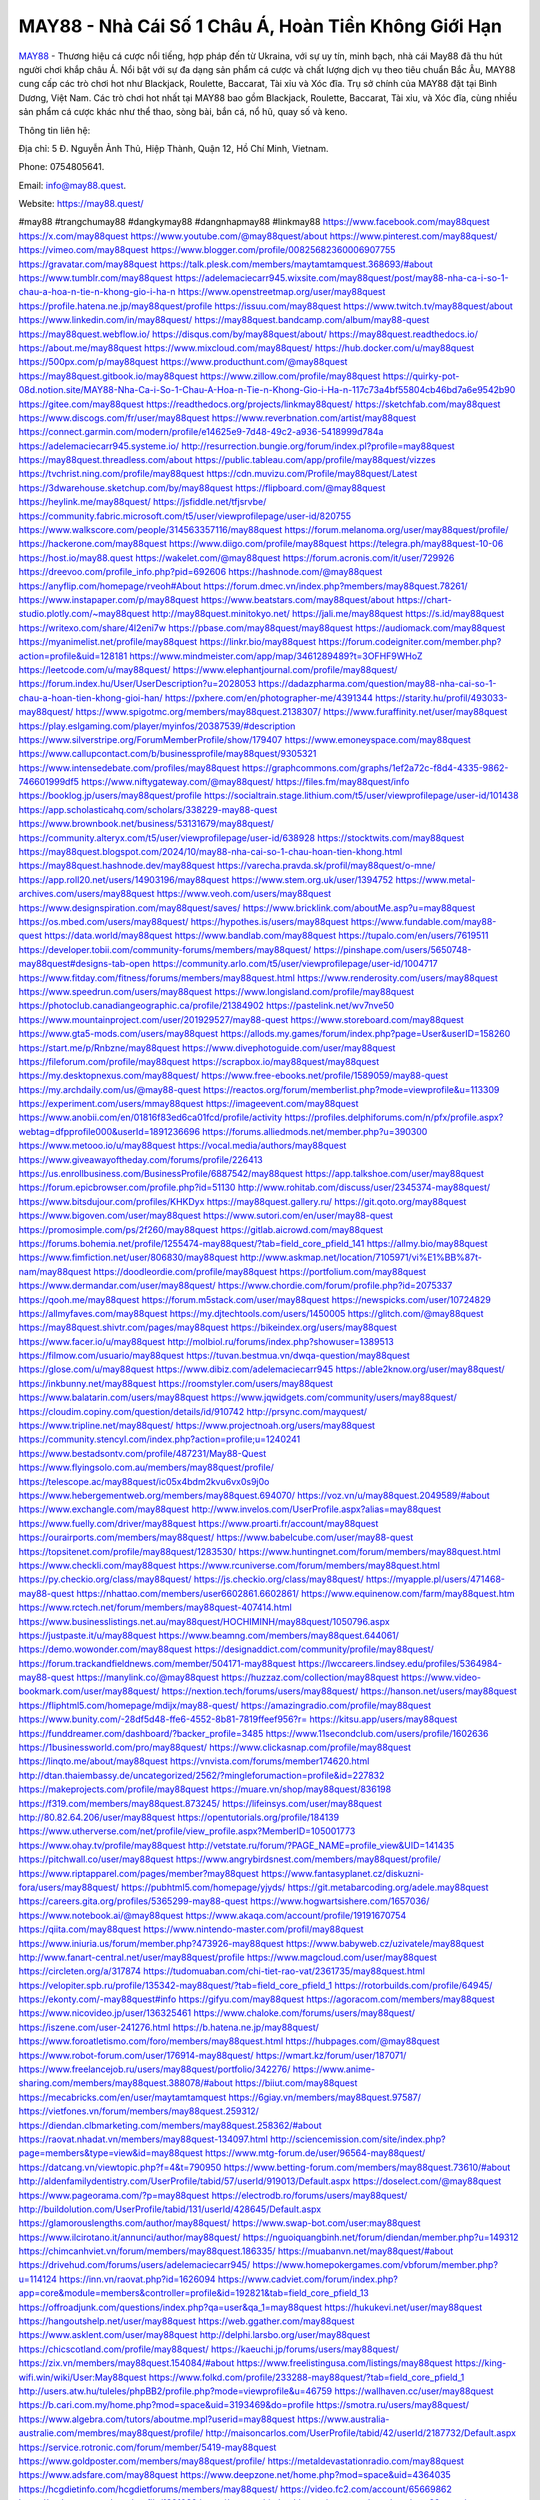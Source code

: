 MAY88 - Nhà Cái Số 1 Châu Á, Hoàn Tiền Không Giới Hạn
===================================

`MAY88 <https://may88.quest/>`_ - Thương hiệu cá cược nổi tiếng, hợp pháp đến từ Ukraina, với sự uy tín, minh bạch, nhà cái May88 đã thu hút người chơi khắp châu Á. Nổi bật với sự đa dạng sản phẩm cá cược và chất lượng dịch vụ theo tiêu chuẩn Bắc Âu, MAY88 cung cấp các trò chơi hot như Blackjack, Roulette, Baccarat, Tài xỉu và Xóc đĩa. Trụ sở chính của MAY88 đặt tại Bình Dương, Việt Nam. Các trò chơi hot nhất tại MAY88 bao gồm Blackjack, Roulette, Baccarat, Tài xỉu, và Xóc đĩa, cùng nhiều sản phẩm cá cược khác như thể thao, sòng bài, bắn cá, nổ hũ, quay số và keno. 

Thông tin liên hệ: 

Địa chỉ: 5 Đ. Nguyễn Ảnh Thủ, Hiệp Thành, Quận 12, Hồ Chí Minh, Vietnam. 

Phone: 0754805641. 

Email: info@may88.quest. 

Website: https://may88.quest/

#may88 #trangchumay88 #dangkymay88 #dangnhapmay88 #linkmay88
https://www.facebook.com/may88quest
https://x.com/may88quest
https://www.youtube.com/@may88quest/about
https://www.pinterest.com/may88quest/
https://vimeo.com/may88quest
https://www.blogger.com/profile/00825682360006907755
https://gravatar.com/may88quest
https://talk.plesk.com/members/maytamtamquest.368693/#about
https://www.tumblr.com/may88quest
https://adelemaciecarr945.wixsite.com/may88quest/post/may88-nha-ca-i-so-1-chau-a-hoa-n-tie-n-khong-gio-i-ha-n
https://www.openstreetmap.org/user/may88quest
https://profile.hatena.ne.jp/may88quest/profile
https://issuu.com/may88quest
https://www.twitch.tv/may88quest/about
https://www.linkedin.com/in/may88quest/
https://may88quest.bandcamp.com/album/may88-quest
https://may88quest.webflow.io/
https://disqus.com/by/may88quest/about/
https://may88quest.readthedocs.io/
https://about.me/may88quest
https://www.mixcloud.com/may88quest/
https://hub.docker.com/u/may88quest
https://500px.com/p/may88quest
https://www.producthunt.com/@may88quest
https://may88quest.gitbook.io/may88quest
https://www.zillow.com/profile/may88quest
https://quirky-pot-08d.notion.site/MAY88-Nha-Ca-i-So-1-Chau-A-Hoa-n-Tie-n-Khong-Gio-i-Ha-n-117c73a4bf55804cb46bd7a6e9542b90
https://gitee.com/may88quest
https://readthedocs.org/projects/linkmay88quest/
https://sketchfab.com/may88quest
https://www.discogs.com/fr/user/may88quest
https://www.reverbnation.com/artist/may88quest
https://connect.garmin.com/modern/profile/e14625e9-7d48-49c2-a936-5418999d784a
https://adelemaciecarr945.systeme.io/
http://resurrection.bungie.org/forum/index.pl?profile=may88quest
https://may88quest.threadless.com/about
https://public.tableau.com/app/profile/may88quest/vizzes
https://tvchrist.ning.com/profile/may88quest
https://cdn.muvizu.com/Profile/may88quest/Latest
https://3dwarehouse.sketchup.com/by/may88quest
https://flipboard.com/@may88quest
https://heylink.me/may88quest/
https://jsfiddle.net/tfjsrvbe/
https://community.fabric.microsoft.com/t5/user/viewprofilepage/user-id/820755
https://www.walkscore.com/people/314563357116/may88quest
https://forum.melanoma.org/user/may88quest/profile/
https://hackerone.com/may88quest
https://www.diigo.com/profile/may88quest
https://telegra.ph/may88quest-10-06
https://host.io/may88.quest
https://wakelet.com/@may88quest
https://forum.acronis.com/it/user/729926
https://dreevoo.com/profile_info.php?pid=692606
https://hashnode.com/@may88quest
https://anyflip.com/homepage/rveoh#About
https://forum.dmec.vn/index.php?members/may88quest.78261/
https://www.instapaper.com/p/may88quest
https://www.beatstars.com/may88quest/about
https://chart-studio.plotly.com/~may88quest
http://may88quest.minitokyo.net/
https://jali.me/may88quest
https://s.id/may88quest
https://writexo.com/share/4l2eni7w
https://pbase.com/may88quest/may88quest
https://audiomack.com/may88quest
https://myanimelist.net/profile/may88quest
https://linkr.bio/may88quest
https://forum.codeigniter.com/member.php?action=profile&uid=128181
https://www.mindmeister.com/app/map/3461289489?t=3OFHF9WHoZ
https://leetcode.com/u/may88quest/
https://www.elephantjournal.com/profile/may88quest/
https://forum.index.hu/User/UserDescription?u=2028053
https://dadazpharma.com/question/may88-nha-cai-so-1-chau-a-hoan-tien-khong-gioi-han/
https://pxhere.com/en/photographer-me/4391344
https://starity.hu/profil/493033-may88quest/
https://www.spigotmc.org/members/may88quest.2138307/
https://www.furaffinity.net/user/may88quest
https://play.eslgaming.com/player/myinfos/20387539/#description
https://www.silverstripe.org/ForumMemberProfile/show/179407
https://www.emoneyspace.com/may88quest
https://www.callupcontact.com/b/businessprofile/may88quest/9305321
https://www.intensedebate.com/profiles/may88quest
https://graphcommons.com/graphs/1ef2a72c-f8d4-4335-9862-746601999df5
https://www.niftygateway.com/@may88quest/
https://files.fm/may88quest/info
https://booklog.jp/users/may88quest/profile
https://socialtrain.stage.lithium.com/t5/user/viewprofilepage/user-id/101438
https://app.scholasticahq.com/scholars/338229-may88-quest
https://www.brownbook.net/business/53131679/may88quest/
https://community.alteryx.com/t5/user/viewprofilepage/user-id/638928
https://stocktwits.com/may88quest
https://may88quest.blogspot.com/2024/10/may88-nha-cai-so-1-chau-hoan-tien-khong.html
https://may88quest.hashnode.dev/may88quest
https://varecha.pravda.sk/profil/may88quest/o-mne/
https://app.roll20.net/users/14903196/may88quest
https://www.stem.org.uk/user/1394752
https://www.metal-archives.com/users/may88quest
https://www.veoh.com/users/may88quest
https://www.designspiration.com/may88quest/saves/
https://www.bricklink.com/aboutMe.asp?u=may88quest
https://os.mbed.com/users/may88quest/
https://hypothes.is/users/may88quest
https://www.fundable.com/may88-quest
https://data.world/may88quest
https://www.bandlab.com/may88quest
https://tupalo.com/en/users/7619511
https://developer.tobii.com/community-forums/members/may88quest/
https://pinshape.com/users/5650748-may88quest#designs-tab-open
https://community.arlo.com/t5/user/viewprofilepage/user-id/1004717
https://www.fitday.com/fitness/forums/members/may88quest.html
https://www.renderosity.com/users/may88quest
https://www.speedrun.com/users/may88quest
https://www.longisland.com/profile/may88quest
https://photoclub.canadiangeographic.ca/profile/21384902
https://pastelink.net/wv7nve50
https://www.mountainproject.com/user/201929527/may88-quest
https://www.storeboard.com/may88quest
https://www.gta5-mods.com/users/may88quest
https://allods.my.games/forum/index.php?page=User&userID=158260
https://start.me/p/Rnbzne/may88quest
https://www.divephotoguide.com/user/may88quest
https://fileforum.com/profile/may88quest
https://scrapbox.io/may88quest/may88quest
https://my.desktopnexus.com/may88quest/
https://www.free-ebooks.net/profile/1589059/may88-quest
https://my.archdaily.com/us/@may88-quest
https://reactos.org/forum/memberlist.php?mode=viewprofile&u=113309
https://experiment.com/users/mmay88quest
https://imageevent.com/may88quest
https://www.anobii.com/en/01816f83ed6ca01fcd/profile/activity
https://profiles.delphiforums.com/n/pfx/profile.aspx?webtag=dfpprofile000&userId=1891236696
https://forums.alliedmods.net/member.php?u=390300
https://www.metooo.io/u/may88quest
https://vocal.media/authors/may88quest
https://www.giveawayoftheday.com/forums/profile/226413
https://us.enrollbusiness.com/BusinessProfile/6887542/may88quest
https://app.talkshoe.com/user/may88quest
https://forum.epicbrowser.com/profile.php?id=51130
http://www.rohitab.com/discuss/user/2345374-may88quest/
https://www.bitsdujour.com/profiles/KHKDyx
https://may88quest.gallery.ru/
https://git.qoto.org/may88quest
https://www.bigoven.com/user/may88quest
https://www.sutori.com/en/user/may88-quest
https://promosimple.com/ps/2f260/may88quest
https://gitlab.aicrowd.com/may88quest
https://forums.bohemia.net/profile/1255474-may88quest/?tab=field_core_pfield_141
https://allmy.bio/may88quest
https://www.fimfiction.net/user/806830/may88quest
http://www.askmap.net/location/7105971/vi%E1%BB%87t-nam/may88quest
https://doodleordie.com/profile/may88quest
https://portfolium.com/may88quest
https://www.dermandar.com/user/may88quest/
https://www.chordie.com/forum/profile.php?id=2075337
https://qooh.me/may88quest
https://forum.m5stack.com/user/may88quest
https://newspicks.com/user/10724829
https://allmyfaves.com/may88quest
https://my.djtechtools.com/users/1450005
https://glitch.com/@may88quest
https://may88quest.shivtr.com/pages/may88quest
https://bikeindex.org/users/may88quest
https://www.facer.io/u/may88quest
http://molbiol.ru/forums/index.php?showuser=1389513
https://filmow.com/usuario/may88quest
https://tuvan.bestmua.vn/dwqa-question/may88quest
https://glose.com/u/may88quest
https://www.dibiz.com/adelemaciecarr945
https://able2know.org/user/may88quest/
https://inkbunny.net/may88quest
https://roomstyler.com/users/may88quest
https://www.balatarin.com/users/may88quest
https://www.jqwidgets.com/community/users/may88quest/
https://cloudim.copiny.com/question/details/id/910742
http://prsync.com/mayquest/
https://www.tripline.net/may88quest/
https://www.projectnoah.org/users/may88quest
https://community.stencyl.com/index.php?action=profile;u=1240241
https://www.bestadsontv.com/profile/487231/May88-Quest
https://www.flyingsolo.com.au/members/may88quest/profile/
https://telescope.ac/may88quest/ic05x4bdm2kvu6vx0s9j0o
https://www.hebergementweb.org/members/may88quest.694070/
https://voz.vn/u/may88quest.2049589/#about
https://www.exchangle.com/may88quest
http://www.invelos.com/UserProfile.aspx?alias=may88quest
https://www.fuelly.com/driver/may88quest
https://www.proarti.fr/account/may88quest
https://ourairports.com/members/may88quest/
https://www.babelcube.com/user/may88-quest
https://topsitenet.com/profile/may88quest/1283530/
https://www.huntingnet.com/forum/members/may88quest.html
https://www.checkli.com/may88quest
https://www.rcuniverse.com/forum/members/may88quest.html
https://py.checkio.org/class/may88quest/
https://js.checkio.org/class/may88quest/
https://myapple.pl/users/471468-may88-quest
https://nhattao.com/members/user6602861.6602861/
https://www.equinenow.com/farm/may88quest.htm
https://www.rctech.net/forum/members/may88quest-407414.html
https://www.businesslistings.net.au/may88quest/HOCHIMINH/may88quest/1050796.aspx
https://justpaste.it/u/may88quest
https://www.beamng.com/members/may88quest.644061/
https://demo.wowonder.com/may88quest
https://designaddict.com/community/profile/may88quest/
https://forum.trackandfieldnews.com/member/504171-may88quest
https://lwccareers.lindsey.edu/profiles/5364984-may88-quest
https://manylink.co/@may88quest
https://huzzaz.com/collection/may88quest
https://www.video-bookmark.com/user/may88quest/
https://nextion.tech/forums/users/may88quest/
https://hanson.net/users/may88quest
https://fliphtml5.com/homepage/mdijx/may88-quest/
https://amazingradio.com/profile/may88quest
https://www.bunity.com/-28df5d48-ffe6-4552-8b81-7819ffeef956?r=
https://kitsu.app/users/may88quest
https://funddreamer.com/dashboard/?backer_profile=3485
https://www.11secondclub.com/users/profile/1602636
https://1businessworld.com/pro/may88quest/
https://www.clickasnap.com/profile/may88quest
https://linqto.me/about/may88quest
https://vnvista.com/forums/member174620.html
http://dtan.thaiembassy.de/uncategorized/2562/?mingleforumaction=profile&id=227832
https://makeprojects.com/profile/may88quest
https://muare.vn/shop/may88quest/836198
https://f319.com/members/may88quest.873245/
https://lifeinsys.com/user/may88quest
http://80.82.64.206/user/may88quest
https://opentutorials.org/profile/184139
https://www.utherverse.com/net/profile/view_profile.aspx?MemberID=105001773
https://www.ohay.tv/profile/may88quest
http://vetstate.ru/forum/?PAGE_NAME=profile_view&UID=141435
https://pitchwall.co/user/may88quest
https://www.angrybirdsnest.com/members/may88quest/profile/
https://www.riptapparel.com/pages/member?may88quest
https://www.fantasyplanet.cz/diskuzni-fora/users/may88quest/
https://pubhtml5.com/homepage/yjyds/
https://git.metabarcoding.org/adele.may88quest
https://careers.gita.org/profiles/5365299-may88-quest
https://www.hogwartsishere.com/1657036/
https://www.notebook.ai/@may88quest
https://www.akaqa.com/account/profile/19191670754
https://qiita.com/may88quest
https://www.nintendo-master.com/profil/may88quest
https://www.iniuria.us/forum/member.php?473926-may88quest
https://www.babyweb.cz/uzivatele/may88quest
http://www.fanart-central.net/user/may88quest/profile
https://www.magcloud.com/user/may88quest
https://circleten.org/a/317874
https://tudomuaban.com/chi-tiet-rao-vat/2361735/may88quest.html
https://velopiter.spb.ru/profile/135342-may88quest/?tab=field_core_pfield_1
https://rotorbuilds.com/profile/64945/
https://ekonty.com/-may88quest#info
https://gifyu.com/may88quest
https://agoracom.com/members/may88quest
https://www.nicovideo.jp/user/136325461
https://www.chaloke.com/forums/users/may88quest/
https://iszene.com/user-241276.html
https://b.hatena.ne.jp/may88quest/
https://www.foroatletismo.com/foro/members/may88quest.html
https://hubpages.com/@may88quest
https://www.robot-forum.com/user/176914-may88quest/
https://wmart.kz/forum/user/187071/
https://www.freelancejob.ru/users/may88quest/portfolio/342276/
https://www.anime-sharing.com/members/may88quest.388078/#about
https://biiut.com/may88quest
https://mecabricks.com/en/user/maytamtamquest
https://6giay.vn/members/may88quest.97587/
https://vietfones.vn/forum/members/may88quest.259312/
https://diendan.clbmarketing.com/members/may88quest.258362/#about
https://raovat.nhadat.vn/members/may88quest-134097.html
http://sciencemission.com/site/index.php?page=members&type=view&id=may88quest
https://www.mtg-forum.de/user/96564-may88quest/
https://datcang.vn/viewtopic.php?f=4&t=790950
https://www.betting-forum.com/members/may88quest.73610/#about
http://aldenfamilydentistry.com/UserProfile/tabid/57/userId/919013/Default.aspx
https://doselect.com/@may88quest
https://www.pageorama.com/?p=may88quest
https://electrodb.ro/forums/users/may88quest/
http://buildolution.com/UserProfile/tabid/131/userId/428645/Default.aspx
https://glamorouslengths.com/author/may88quest/
https://www.swap-bot.com/user:may88quest
https://www.ilcirotano.it/annunci/author/may88quest/
https://nguoiquangbinh.net/forum/diendan/member.php?u=149312
https://chimcanhviet.vn/forum/members/may88quest.186335/
https://muabanvn.net/may88quest/#about
https://drivehud.com/forums/users/adelemaciecarr945/
https://www.homepokergames.com/vbforum/member.php?u=114124
https://inn.vn/raovat.php?id=1626094
https://www.cadviet.com/forum/index.php?app=core&module=members&controller=profile&id=192821&tab=field_core_pfield_13
https://offroadjunk.com/questions/index.php?qa=user&qa_1=may88quest
https://hukukevi.net/user/may88quest
https://hangoutshelp.net/user/may88quest
https://web.ggather.com/may88quest
https://www.asklent.com/user/may88quest
http://delphi.larsbo.org/user/may88quest
https://chicscotland.com/profile/may88quest/
https://kaeuchi.jp/forums/users/may88quest/
https://zix.vn/members/may88quest.154084/#about
https://www.freelistingusa.com/listings/may88quest
https://king-wifi.win/wiki/User:May88quest
https://www.folkd.com/profile/233288-may88quest/?tab=field_core_pfield_1
http://users.atw.hu/tuleles/phpBB2/profile.php?mode=viewprofile&u=46759
https://wallhaven.cc/user/may88quest
https://b.cari.com.my/home.php?mod=space&uid=3193469&do=profile
https://smotra.ru/users/may88quest/
https://www.algebra.com/tutors/aboutme.mpl?userid=may88quest
https://www.australia-australie.com/membres/may88quest/profile/
http://maisoncarlos.com/UserProfile/tabid/42/userId/2187732/Default.aspx
https://service.rotronic.com/forum/member/5419-may88quest
https://www.goldposter.com/members/may88quest/profile/
https://metaldevastationradio.com/may88quest
https://www.adsfare.com/may88quest
https://www.deepzone.net/home.php?mod=space&uid=4364035
https://hcgdietinfo.com/hcgdietforums/members/may88quest/
https://video.fc2.com/account/65669862
https://vadaszapro.eu/user/profile/1291089
https://mentorship.healthyseminars.com/members/may88quest/
https://nintendo-online.de/forum/member.php?61256-may88quest
https://allmylinks.com/may88quest
https://coub.com/may88quest
https://www.myminifactory.com/users/may88quest
https://www.printables.com/@may88quest_2501057
https://www.shadowera.com/member.php?146178-may88quest
http://bbs.sdhuifa.com/home.php?mod=space&uid=644501
https://www.serialzone.cz/uzivatele/225263-may88quest/
http://classicalmusicmp3freedownload.com/ja/index.php?title=%E5%88%A9%E7%94%A8%E8%80%85:May88quest
https://m.jingdexian.com/home.php?mod=space&uid=3718630
https://mississaugachinese.ca/home.php?mod=space&uid=1346818
https://hulkshare.com/may88quest
https://www.linkcentre.com/profile/may88quest/
https://www.soshified.com/forums/user/597309-may88quest/
https://thefwa.com/profiles/may88quest
https://tatoeba.org/vi/user/profile/May88quest
http://www.pvp.iq.pl/user-23275.html
https://my.bio/may88quest
https://transfur.com/Users/may88quest
https://petitlyrics.com/profile/may88quest
https://forums.stardock.net/user/7388306
https://ok.ru/profile/909991285169
https://scholar.google.com/citations?hl=vi&user=_wc8xUgAAAAJ
https://www.plurk.com/may88quest
https://www.bitchute.com/channel/A8WMuGIEvJah
https://teletype.in/@may88quest
https://zenwriting.net/8buorp3bsh
https://velog.io/@may88quest/about
https://globalcatalog.com/may88quest.vn
https://www.metaculus.com/accounts/profile/215074/
https://moparwiki.win/wiki/User:May88quest
https://clinfowiki.win/wiki/User:May88quest
https://algowiki.win/wiki/User:May88quest
https://timeoftheworld.date/wiki/User:May88quest
https://humanlove.stream/wiki/User:May88quest
https://digitaltibetan.win/wiki/User:May88quest
https://funsilo.date/wiki/User:May88quest
https://fkwiki.win/wiki/User:May88quest
https://theflatearth.win/wiki/User:May88quest
https://sovren.media/p/813014/a2c096f8a569648f5356839ab1315405
https://www.vid419.com/home.php?mod=space&uid=3394125
https://bysee3.com/home.php?mod=space&uid=4837640
https://www.okaywan.com/home.php?mod=space&uid=552796
https://www.yanyiku.cn/home.php?mod=space&uid=4518489
https://www.pixiv.net/en/users/110265540
https://shapshare.com/may88quest
https://thearticlesdirectory.co.uk/members/adelemaciecarr945/
https://onlineboxing.net/jforum/user/profile/316960.page
https://golbis.com/user/may88quest/
https://eternagame.org/players/413214
http://memmai.com/index.php?members/may88quest.15144/#about
https://diendannhansu.com/members/may88quest.75681/#about
https://www.fitundgesund.at/profil/may88quest
https://www.canadavisa.com/canada-immigration-discussion-board/members/may88quest.1233715/
http://www.biblesupport.com/user/606292-may88quest/
https://www.goodreads.com/user/show/182581400-may88-quest
https://fileforums.com/member.php?u=275839
https://meetup.furryfederation.com/events/7d802a54-bda2-4b66-99e4-1dc1a6daf573
https://forum.enscape3d.com/wcf/index.php?user/95718-may88quest/
https://webmuaban.vn/raovat.php?id=1710006
https://nmpeoplesrepublick.com/community/profile/may88quest/
https://findaspring.org/members/may88quest/
https://ingmac.ru/forum/?PAGE_NAME=profile_view&UID=57879
http://l-avt.ru/support/dialog/?PAGE_NAME=profile_view&UID=78448
https://www.imagekind.com/MemberProfile.aspx?MID=f4aa14c4-c933-46ac-89ef-d5f9be70eda2
https://storyweaver.org.in/es/users/1004551
https://club.doctissimo.fr/may88quest/
https://urlscan.io/result/0d1b6ade-b8f2-4267-a67a-b2c3b8396217/
https://www.outlived.co.uk/author/may88quest/
https://motion-gallery.net/users/652676
https://linkmix.co/26957018
https://potofu.me/may88quest
https://www.opendesktop.org/u/may88quest
https://www.pling.com/u/may88quest/
https://www.mycast.io/profiles/295413/username/may88quest
https://www.sythe.org/members/may88quest.1799184/
https://dongnairaovat.com/members/may88quest.22896.html
https://hiqy.in/may88quest
https://kemono.im/may88quest/may88quest
https://etextpad.com/wjsxfh7xuv
https://web.trustexchange.com/company.php?q=may88.quest
https://penposh.com/may88quest
https://imgcredit.xyz/may88quest
https://www.claimajob.com/profiles/5363217-may88-quest
https://violet.vn/user/show/id/14968690
https://glints.com/vn/profile/public/4e71f6fe-88c3-476c-917c-c7cd9dfa04f8
https://pandoraopen.ru/author/may88quest/
http://www.getjob.us/usa-jobs-view/job-posting-901185-may88quest.html
http://www.canetads.com/view/item-3960514-may88quest.html
https://minecraftcommand.science/profile/may88quest
https://wiki.natlife.ru/index.php/%D0%A3%D1%87%D0%B0%D1%81%D1%82%D0%BD%D0%B8%D0%BA:May88quest
https://wiki.gta-zona.ru/index.php/%D0%A3%D1%87%D0%B0%D1%81%D1%82%D0%BD%D0%B8%D0%BA:May88quest
https://wiki.prochipovan.ru/index.php/%D0%A3%D1%87%D0%B0%D1%81%D1%82%D0%BD%D0%B8%D0%BA:May88quest
https://www.itchyforum.com/en/member.php?306775-may88quest
https://myanimeshelf.com/profile/may88quest
https://expathealthseoul.com/profile/may88quest/
https://makersplace.com/adelemaciecarr945/about
https://community.fyers.in/member/QJQ8ueApKC
https://www.multichain.com/qa/user/may88quest
http://www.worldchampmambo.com/UserProfile/tabid/42/userId/399499/Default.aspx
https://www.snipesocial.co.uk/may88quest
https://www.apelondts.org/Activity-Feed/My-Profile/UserId/37524
https://pytania.radnik.pl/uzytkownik/may88quest
https://safechat.com/u/may88.quest
https://mlx.su/paste/view/51ab84ec
https://hackmd.okfn.de/s/SJUG8HxJyx
https://personaljournal.ca/may88quest/may88quest
http://techou.jp/index.php?may88quest
https://www.gamblingtherapy.org/forum/users/may88quest/
https://forums.megalith-games.com/member.php?action=profile&uid=1378457
https://ask-people.net/user/May88+Quest
https://linktaigo88.lighthouseapp.com/users/1953853
http://www.aunetads.com/view/item-2496221-may88quest.html
https://bit.ly/m/may88quest
http://genina.com/user/editDone/4459497.page
https://golden-forum.com/memberlist.php?mode=viewprofile&u=150314
http://wiki.diamonds-crew.net/index.php?title=Benutzer:May88_Quest
https://filesharingtalk.com/members/602828-may88quest
https://chodilinh.com/members/may88quest.110701/#about
https://belgaumonline.com/profile/may88quest
https://chodaumoi247.com/members/may88quest.12591/#about
https://wefunder.com/may88quest
https://www.nulled.to/user/6239474-may88quest
https://forums.worldwarriors.net/profile/may88quest
https://nhadatdothi.net.vn/members/may88quest.28394/
https://subscribe.ru/author/31600598
https://schoolido.lu/user/may88quest/
https://dev.muvizu.com/Profile/may88quest/Latest
https://familie.pl/profil/may88quest
https://www.inflearn.com/users/1481881
https://conecta.bio/may88quest
https://www.naucmese.cz/may88-quest?_fid=2vt7
https://controlc.com/f366cee6
http://psicolinguistica.letras.ufmg.br/wiki/index.php/Usu%C3%A1rio:May88quest
https://wiki.sports-5.ch/index.php?title=Utilisateur:May88quest
https://g0v.hackmd.io/@may88quest/H1BXTHeJJe
https://boersen.oeh-salzburg.at/author/may88quest/
https://bioimagingcore.be/q2a/user/may88quest
http://uno-en-ligne.com/profile.php?user=377838
https://kowabana.jp/users/129531
https://klotzlube.ru/forum/user/280746/
https://www.bandsworksconcerts.info/index.php?may88quest
https://ask.mallaky.com/?qa=user/may88quest
https://fab-chat.com/members/may88quest/profile/
https://vietnam.net.vn/members/may88quest.27394/
https://www.faneo.es/users/may88quest/
https://cadillacsociety.com/users/may88quest/
https://bitbuilt.net/forums/index.php?members/may88quest.49054/#about
https://timdaily.vn/members/may88quest.90097/#about
https://www.cake.me/me/may88-quest
https://git.project-hobbit.eu/may88quest
https://forum.honorboundgame.com/user-469838.html
https://thiamlau.com/forum/user-7868.html
https://bandori.party/user/221913/may88quest/#preferences
https://anunt-imob.ro/user/profile/800632
https://forums.hostsearch.com/member.php?269394-may88quest
https://hackaday.io/may88quest
https://mnogootvetov.ru/index.php?qa=user&qa_1=may88quest
https://deadreckoninggame.com/index.php/User:May88quest
https://herpesztitkaink.hu/forums/users/may88quest/
https://xnforo.ir/members/may88quest.57722/
https://www.adslgr.com/forum/members/211779-may88quest
https://slatestarcodex.com/author/may88quest/
http://pantery.mazowiecka.zhp.pl/profile.php?lookup=24362
https://community.greeka.com/users/may88quest
https://yamcode.com/untitled-105720
https://www.forums.maxperformanceinc.com/forums/member.php?u=201267
https://www.sakaseru.jp/mina/user/profile/202820
https://land-book.com/may88quest
https://illust.daysneo.com/illustrator/may88quest/
https://www.fdb.cz/clen/207252-may88quest.html
https://forum.html.it/forum/member.php?userid=464304
https://advego.com/profile/may88quest/
https://acomics.ru/-may88quest
https://www.astrobin.com/users/may88quest/
https://modworkshop.net/user/may88quest
https://stackshare.io/companies/may88-quest
https://fitinline.com/profile/may88quest/
https://seomotionz.com/member.php?action=profile&uid=39677
https://tooter.in/may88quest
https://protospielsouth.com/user/46128
https://www.canadavideocompanies.ca/forums/users/may88quest/
https://spiderum.com/nguoi-dung/may88quest
https://postgresconf.org/users/may88-quest
https://forum.czaswojny.pl/index.php?page=User&userID=32082
https://pixabay.com/users/46380033/
https://chomikuj.pl/may88quest
https://memes.tw/user/334640
https://medibang.com/author/26758111/
https://stepik.org/users/980067633/profile
https://forum.issabel.org/u/may88quest
https://csko.cz/forum/member.php?252575-may88quest
https://click4r.com/posts/g/18126149/may88-quest
https://www.freewebmarks.com/user/Ddfhp28H56EF
https://redpah.com/profile/413159/may88-quest
https://www.papercall.io/speakers/may88quest
https://bootstrapbay.com/user/may88quest
https://www.rwaq.org/users/adelemaciecarr945-20241007092751
https://www.planet-casio.com/Fr/compte/voir_profil.php?membre=may88quest
https://forums.wolflair.com/members/may88quest.118223/#about
https://www.zeldaspeedruns.com/profiles/may88quest
https://savelist.co/profile/users/may88quest
https://phatwalletforums.com/user/may88quest
https://community.wongcw.com/may88quest
http://www.pueblosecreto.com/Net/profile/view_profile.aspx?MemberId=1376576
https://www.hoaxbuster.com/redacteur/may88quest
https://code.antopie.org/may88quest
https://www.growkudos.com/profile/may88_quest
https://www.buzzsprout.com/2101801/episodes/15875718-may88-quest
https://podcastaddict.com/episode/https%3A%2F%2Fwww.buzzsprout.com%2F2101801%2Fepisodes%2F15875718-may88-quest.mp3&podcastId=4475093
https://hardanreidlinglbeu.wixsite.com/elinor-salcedo/podcast/episode/7fc0532c/may88quest
https://www.podfriend.com/podcast/elinor-salcedo/episode/Buzzsprout-15875718/
https://curiocaster.com/podcast/pi6385247/28853846833
https://fountain.fm/episode/rJtKkMcey6TknexR1E1f
https://www.podchaser.com/podcasts/elinor-salcedo-5339040/episodes/may88quest-226063114
https://castbox.fm/episode/may88.quest-id5445226-id742323215
https://plus.rtl.de/podcast/elinor-salcedo-wy64ydd31evk2/may88quest-n92izjeebdg14
https://www.podparadise.com/Podcast/1688863333/Listen/1728237600/0
https://podbay.fm/p/elinor-salcedo/e/1728212400
https://www.ivoox.com/en/may88-quest-audios-mp3_rf_134537729_1.html
https://www.listennotes.com/podcasts/elinor-salcedo/may88quest-KUNHX0divbm/
https://goodpods.com/podcasts/elinor-salcedo-257466/may88quest-75683066
https://www.iheart.com/podcast/269-elinor-salcedo-115585662/episode/may88quest-224193208/
https://open.spotify.com/episode/40dxzTNws2G9NxguSmXKCR?si=f6sjPMokTUm1sMUH5c2_Vw
https://podtail.com/podcast/corey-alonzo/may88-quest/
https://player.fm/series/elinor-salcedo/may88quest
https://podcastindex.org/podcast/6385247?episode=28853846833
https://www.steno.fm/show/77680b6e-8b07-53ae-bcab-9310652b155c/episode/QnV6enNwcm91dC0xNTg3NTcxOA==
https://podverse.fm/fr/episode/ngTC6T0Zl
https://app.podcastguru.io/podcast/elinor-salcedo-1688863333/episode/may88-quest-bb6d65e203aa67579be1f9c986348091
https://podcasts-francais.fr/podcast/corey-alonzo/may88-quest
https://irepod.com/podcast/corey-alonzo/may88-quest
https://australian-podcasts.com/podcast/corey-alonzo/may88-quest
https://toppodcasts.be/podcast/corey-alonzo/may88-quest
https://canadian-podcasts.com/podcast/corey-alonzo/may88-quest
https://uk-podcasts.co.uk/podcast/corey-alonzo/may88-quest
https://deutschepodcasts.de/podcast/corey-alonzo/may88-quest
https://nederlandse-podcasts.nl/podcast/corey-alonzo/may88-quest
https://american-podcasts.com/podcast/corey-alonzo/may88-quest
https://norske-podcaster.com/podcast/corey-alonzo/may88-quest
https://danske-podcasts.dk/podcast/corey-alonzo/may88-quest
https://italia-podcast.it/podcast/corey-alonzo/may88-quest
https://podmailer.com/podcast/corey-alonzo/may88-quest
https://podcast-espana.es/podcast/corey-alonzo/may88-quest
https://suomalaiset-podcastit.fi/podcast/corey-alonzo/may88-quest
https://indian-podcasts.com/podcast/corey-alonzo/may88-quest
https://poddar.se/podcast/corey-alonzo/may88-quest
https://nzpod.co.nz/podcast/corey-alonzo/may88-quest
https://pod.pe/podcast/corey-alonzo/may88-quest
https://podcast-chile.com/podcast/corey-alonzo/may88-quest
https://podcast-colombia.co/podcast/corey-alonzo/may88-quest
https://podcasts-brasileiros.com/podcast/corey-alonzo/may88-quest
https://podcast-mexico.mx/podcast/corey-alonzo/may88-quest
https://music.amazon.com/podcasts/ef0d1b1b-8afc-4d07-b178-4207746410b2/episodes/0d62eb26-c792-454a-8b0d-e54388c01fc0/elinor-salcedo-may88-quest
https://music.amazon.co.jp/podcasts/ef0d1b1b-8afc-4d07-b178-4207746410b2/episodes/0d62eb26-c792-454a-8b0d-e54388c01fc0/elinor-salcedo-may88-quest
https://music.amazon.de/podcasts/ef0d1b1b-8afc-4d07-b178-4207746410b2/episodes/0d62eb26-c792-454a-8b0d-e54388c01fc0/elinor-salcedo-may88-quest
https://music.amazon.co.uk/podcasts/ef0d1b1b-8afc-4d07-b178-4207746410b2/episodes/0d62eb26-c792-454a-8b0d-e54388c01fc0/elinor-salcedo-may88-quest
https://music.amazon.fr/podcasts/ef0d1b1b-8afc-4d07-b178-4207746410b2/episodes/0d62eb26-c792-454a-8b0d-e54388c01fc0/elinor-salcedo-may88-quest
https://music.amazon.ca/podcasts/ef0d1b1b-8afc-4d07-b178-4207746410b2/episodes/0d62eb26-c792-454a-8b0d-e54388c01fc0/elinor-salcedo-may88-quest
https://music.amazon.in/podcasts/ef0d1b1b-8afc-4d07-b178-4207746410b2/episodes/0d62eb26-c792-454a-8b0d-e54388c01fc0/elinor-salcedo-may88-quest
https://music.amazon.it/podcasts/ef0d1b1b-8afc-4d07-b178-4207746410b2/episodes/0d62eb26-c792-454a-8b0d-e54388c01fc0/elinor-salcedo-may88-quest
https://music.amazon.es/podcasts/ef0d1b1b-8afc-4d07-b178-4207746410b2/episodes/0d62eb26-c792-454a-8b0d-e54388c01fc0/elinor-salcedo-may88-quest
https://music.amazon.com.br/podcasts/ef0d1b1b-8afc-4d07-b178-4207746410b2/episodes/0d62eb26-c792-454a-8b0d-e54388c01fc0/elinor-salcedo-may88-quest
https://music.amazon.com.au/podcasts/ef0d1b1b-8afc-4d07-b178-4207746410b2/episodes/0d62eb26-c792-454a-8b0d-e54388c01fc0/elinor-salcedo-may88-quest
https://podcasts.apple.com/us/podcast/may88-quest/id1688863333?i=1000671950498
https://podcasts.apple.com/bh/podcast/may88-quest/id1688863333?i=1000671950498
https://podcasts.apple.com/bw/podcast/may88-quest/id1688863333?i=1000671950498
https://podcasts.apple.com/cm/podcast/may88-quest/id1688863333?i=1000671950498
https://podcasts.apple.com/ci/podcast/may88-quest/id1688863333?i=1000671950498
https://podcasts.apple.com/eg/podcast/may88-quest/id1688863333?i=1000671950498
https://podcasts.apple.com/gw/podcast/may88-quest/id1688863333?i=1000671950498
https://podcasts.apple.com/in/podcast/may88-quest/id1688863333?i=1000671950498
https://podcasts.apple.com/il/podcast/may88-quest/id1688863333?i=1000671950498
https://podcasts.apple.com/jo/podcast/may88-quest/id1688863333?i=1000671950498
https://podcasts.apple.com/ke/podcast/may88-quest/id1688863333?i=1000671950498
https://podcasts.apple.com/kw/podcast/may88-quest/id1688863333?i=1000671950498
https://podcasts.apple.com/mg/podcast/may88-quest/id1688863333?i=1000671950498
https://podcasts.apple.com/ml/podcast/may88-quest/id1688863333?i=1000671950498
https://podcasts.apple.com/ma/podcast/may88-quest/id1688863333?i=1000671950498
https://podcasts.apple.com/mu/podcast/may88-quest/id1688863333?i=1000671950498
https://podcasts.apple.com/mz/podcast/may88-quest/id1688863333?i=1000671950498
https://podcasts.apple.com/ne/podcast/may88-quest/id1688863333?i=1000671950498
https://podcasts.apple.com/ng/podcast/may88-quest/id1688863333?i=1000671950498
https://podcasts.apple.com/om/podcast/may88-quest/id1688863333?i=1000671950498
https://podcasts.apple.com/qa/podcast/may88-quest/id1688863333?i=1000671950498
https://podcasts.apple.com/sa/podcast/may88-quest/id1688863333?i=1000671950498
https://podcasts.apple.com/sn/podcast/may88-quest/id1688863333?i=1000671950498
https://podcasts.apple.com/za/podcast/may88-quest/id1688863333?i=1000671950498
https://podcasts.apple.com/tn/podcast/may88-quest/id1688863333?i=1000671950498
https://podcasts.apple.com/ug/podcast/may88-quest/id1688863333?i=1000671950498
https://podcasts.apple.com/ae/podcast/may88-quest/id1688863333?i=1000671950498
https://podcasts.apple.com/au/podcast/may88-quest/id1688863333?i=1000671950498
https://podcasts.apple.com/hk/podcast/may88-quest/id1688863333?i=1000671950498
https://podcasts.apple.com/id/podcast/may88-quest/id1688863333?i=1000671950498
https://podcasts.apple.com/jp/podcast/may88-quest/id1688863333?i=1000671950498
https://podcasts.apple.com/kr/podcast/may88-quest/id1688863333?i=1000671950498
https://podcasts.apple.com/mo/podcast/may88-quest/id1688863333?i=1000671950498
https://podcasts.apple.com/my/podcast/may88-quest/id1688863333?i=1000671950498
https://podcasts.apple.com/nz/podcast/may88-quest/id1688863333?i=1000671950498
https://podcasts.apple.com/ph/podcast/may88-quest/id1688863333?i=1000671950498
https://podcasts.apple.com/sg/podcast/may88-quest/id1688863333?i=1000671950498
https://podcasts.apple.com/tw/podcast/may88-quest/id1688863333?i=1000671950498
https://podcasts.apple.com/th/podcast/may88-quest/id1688863333?i=1000671950498
https://podcasts.apple.com/vn/podcast/may88-quest/id1688863333?i=1000671950498
https://podcasts.apple.com/am/podcast/may88-quest/id1688863333?i=1000671950498
https://podcasts.apple.com/az/podcast/may88-quest/id1688863333?i=1000671950498
https://podcasts.apple.com/bg/podcast/may88-quest/id1688863333?i=1000671950498
https://podcasts.apple.com/cz/podcast/may88-quest/id1688863333?i=1000671950498
https://podcasts.apple.com/dk/podcast/may88-quest/id1688863333?i=1000671950498
https://podcasts.apple.com/de/podcast/may88-quest/id1688863333?i=1000671950498
https://podcasts.apple.com/ee/podcast/may88-quest/id1688863333?i=1000671950498
https://podcasts.apple.com/es/podcast/may88-quest/id1688863333?i=1000671950498
https://podcasts.apple.com/fr/podcast/may88-quest/id1688863333?i=1000671950498
https://podcasts.apple.com/ge/podcast/may88-quest/id1688863333?i=1000671950498
https://podcasts.apple.com/gr/podcast/may88-quest/id1688863333?i=1000671950498
https://podcasts.apple.com/hr/podcast/may88-quest/id1688863333?i=1000671950498
https://podcasts.apple.com/ie/podcast/may88-quest/id1688863333?i=1000671950498
https://podcasts.apple.com/it/podcast/may88-quest/id1688863333?i=1000671950498
https://podcasts.apple.com/kz/podcast/may88-quest/id1688863333?i=1000671950498
https://podcasts.apple.com/kg/podcast/may88-quest/id1688863333?i=1000671950498
https://podcasts.apple.com/lv/podcast/may88-quest/id1688863333?i=1000671950498
https://podcasts.apple.com/lt/podcast/may88-quest/id1688863333?i=1000671950498
https://podcasts.apple.com/lu/podcast/may88-quest/id1688863333?i=1000671950498
https://podcasts.apple.com/hu/podcast/may88-quest/id1688863333?i=1000671950498
https://podcasts.apple.com/mt/podcast/may88-quest/id1688863333?i=1000671950498
https://podcasts.apple.com/md/podcast/may88-quest/id1688863333?i=1000671950498
https://podcasts.apple.com/me/podcast/may88-quest/id1688863333?i=1000671950498
https://podcasts.apple.com/nl/podcast/may88-quest/id1688863333?i=1000671950498
https://podcasts.apple.com/mk/podcast/may88-quest/id1688863333?i=1000671950498
https://podcasts.apple.com/no/podcast/may88-quest/id1688863333?i=1000671950498
https://podcasts.apple.com/at/podcast/may88-quest/id1688863333?i=1000671950498
https://podcasts.apple.com/pl/podcast/may88-quest/id1688863333?i=1000671950498
https://podcasts.apple.com/pt/podcast/may88-quest/id1688863333?i=1000671950498
https://podcasts.apple.com/ro/podcast/may88-quest/id1688863333?i=1000671950498
https://podcasts.apple.com/ru/podcast/may88-quest/id1688863333?i=1000671950498
https://podcasts.apple.com/sk/podcast/may88-quest/id1688863333?i=1000671950498
https://podcasts.apple.com/si/podcast/may88-quest/id1688863333?i=1000671950498
https://podcasts.apple.com/fi/podcast/may88-quest/id1688863333?i=1000671950498
https://podcasts.apple.com/se/podcast/may88-quest/id1688863333?i=1000671950498
https://podcasts.apple.com/tj/podcast/may88-quest/id1688863333?i=1000671950498
https://podcasts.apple.com/tr/podcast/may88-quest/id1688863333?i=1000671950498
https://podcasts.apple.com/tm/podcast/may88-quest/id1688863333?i=1000671950498
https://podcasts.apple.com/ua/podcast/may88-quest/id1688863333?i=1000671950498
https://podcasts.apple.com/la/podcast/may88-quest/id1688863333?i=1000671950498
https://podcasts.apple.com/br/podcast/may88-quest/id1688863333?i=1000671950498
https://podcasts.apple.com/cl/podcast/may88-quest/id1688863333?i=1000671950498
https://podcasts.apple.com/co/podcast/may88-quest/id1688863333?i=1000671950498
https://podcasts.apple.com/mx/podcast/may88-quest/id1688863333?i=1000671950498
https://podcasts.apple.com/ca/podcast/may88-quest/id1688863333?i=1000671950498
https://podcasts.apple.com/podcast/may88-quest/id1688863333?i=1000671950498
https://chromewebstore.google.com/detail/two-colored-mantis/nibijomipdpchoekhepjkolheokglodg
https://chromewebstore.google.com/detail/two-colored-mantis/nibijomipdpchoekhepjkolheokglodg?hl=vi
https://chromewebstore.google.com/detail/two-colored-mantis/nibijomipdpchoekhepjkolheokglodg?hl=ar
https://chromewebstore.google.com/detail/two-colored-mantis/nibijomipdpchoekhepjkolheokglodg?hl=bg
https://chromewebstore.google.com/detail/two-colored-mantis/nibijomipdpchoekhepjkolheokglodg?hl=bn
https://chromewebstore.google.com/detail/two-colored-mantis/nibijomipdpchoekhepjkolheokglodg?hl=ca
https://chromewebstore.google.com/detail/two-colored-mantis/nibijomipdpchoekhepjkolheokglodg?hl=cs
https://chromewebstore.google.com/detail/two-colored-mantis/nibijomipdpchoekhepjkolheokglodg?hl=da
https://chromewebstore.google.com/detail/two-colored-mantis/nibijomipdpchoekhepjkolheokglodg?hl=de
https://chromewebstore.google.com/detail/two-colored-mantis/nibijomipdpchoekhepjkolheokglodg?hl=el
https://chromewebstore.google.com/detail/two-colored-mantis/nibijomipdpchoekhepjkolheokglodg?hl=fa
https://chromewebstore.google.com/detail/two-colored-mantis/nibijomipdpchoekhepjkolheokglodg?hl=fr
https://chromewebstore.google.com/detail/two-colored-mantis/nibijomipdpchoekhepjkolheokglodg?hl=he
https://chromewebstore.google.com/detail/two-colored-mantis/nibijomipdpchoekhepjkolheokglodg?hl=hi
https://chromewebstore.google.com/detail/two-colored-mantis/nibijomipdpchoekhepjkolheokglodg?hl=hr
https://chromewebstore.google.com/detail/two-colored-mantis/nibijomipdpchoekhepjkolheokglodg?hl=id
https://chromewebstore.google.com/detail/two-colored-mantis/nibijomipdpchoekhepjkolheokglodg?hl=it
https://chromewebstore.google.com/detail/two-colored-mantis/nibijomipdpchoekhepjkolheokglodg?hl=ja
https://chromewebstore.google.com/detail/two-colored-mantis/nibijomipdpchoekhepjkolheokglodg?hl=lv
https://chromewebstore.google.com/detail/two-colored-mantis/nibijomipdpchoekhepjkolheokglodg?hl=ms
https://chromewebstore.google.com/detail/two-colored-mantis/nibijomipdpchoekhepjkolheokglodg?hl=no
https://chromewebstore.google.com/detail/two-colored-mantis/nibijomipdpchoekhepjkolheokglodg?hl=pl
https://chromewebstore.google.com/detail/two-colored-mantis/nibijomipdpchoekhepjkolheokglodg?hl=pt
https://chromewebstore.google.com/detail/two-colored-mantis/nibijomipdpchoekhepjkolheokglodg?hl=pt_PT
https://chromewebstore.google.com/detail/two-colored-mantis/nibijomipdpchoekhepjkolheokglodg?hl=ro
https://chromewebstore.google.com/detail/two-colored-mantis/nibijomipdpchoekhepjkolheokglodg?hl=te
https://chromewebstore.google.com/detail/two-colored-mantis/nibijomipdpchoekhepjkolheokglodg?hl=th
https://chromewebstore.google.com/detail/two-colored-mantis/nibijomipdpchoekhepjkolheokglodg?hl=tr
https://chromewebstore.google.com/detail/two-colored-mantis/nibijomipdpchoekhepjkolheokglodg?hl=uk
https://chromewebstore.google.com/detail/two-colored-mantis/nibijomipdpchoekhepjkolheokglodg?hl=zh
https://chromewebstore.google.com/detail/two-colored-mantis/nibijomipdpchoekhepjkolheokglodg?hl=zh_HK
https://chromewebstore.google.com/detail/two-colored-mantis/nibijomipdpchoekhepjkolheokglodg?hl=fil
https://chromewebstore.google.com/detail/two-colored-mantis/nibijomipdpchoekhepjkolheokglodg?hl=mr
https://chromewebstore.google.com/detail/two-colored-mantis/nibijomipdpchoekhepjkolheokglodg?hl=sv
https://chromewebstore.google.com/detail/two-colored-mantis/nibijomipdpchoekhepjkolheokglodg?hl=sk
https://chromewebstore.google.com/detail/two-colored-mantis/nibijomipdpchoekhepjkolheokglodg?hl=sl
https://chromewebstore.google.com/detail/two-colored-mantis/nibijomipdpchoekhepjkolheokglodg?hl=sr
https://chromewebstore.google.com/detail/two-colored-mantis/nibijomipdpchoekhepjkolheokglodg?hl=ta
https://chromewebstore.google.com/detail/two-colored-mantis/nibijomipdpchoekhepjkolheokglodg?hl=hu
https://chromewebstore.google.com/detail/two-colored-mantis/nibijomipdpchoekhepjkolheokglodg?hl=zh-CN
https://chromewebstore.google.com/detail/two-colored-mantis/nibijomipdpchoekhepjkolheokglodg?hl=am
https://chromewebstore.google.com/detail/two-colored-mantis/nibijomipdpchoekhepjkolheokglodg?hl=es_US
https://chromewebstore.google.com/detail/two-colored-mantis/nibijomipdpchoekhepjkolheokglodg?hl=sw
https://chromewebstore.google.com/detail/two-colored-mantis/nibijomipdpchoekhepjkolheokglodg?hl=pt-BR
https://chromewebstore.google.com/detail/two-colored-mantis/nibijomipdpchoekhepjkolheokglodg?hl=af
https://chromewebstore.google.com/detail/two-colored-mantis/nibijomipdpchoekhepjkolheokglodg?hl=fi
https://chromewebstore.google.com/detail/two-colored-mantis/nibijomipdpchoekhepjkolheokglodg?hl=es-419
https://chromewebstore.google.com/detail/two-colored-mantis/nibijomipdpchoekhepjkolheokglodg?hl=mn
https://chromewebstore.google.com/detail/two-colored-mantis/nibijomipdpchoekhepjkolheokglodg?hl=pt-PT
https://chromewebstore.google.com/detail/two-colored-mantis/nibijomipdpchoekhepjkolheokglodg?hl=gl
https://chromewebstore.google.com/detail/two-colored-mantis/nibijomipdpchoekhepjkolheokglodg?hl=gu
https://chromewebstore.google.com/detail/two-colored-mantis/nibijomipdpchoekhepjkolheokglodg?hl=ko
https://chromewebstore.google.com/detail/two-colored-mantis/nibijomipdpchoekhepjkolheokglodg?hl=iw
https://chromewebstore.google.com/detail/two-colored-mantis/nibijomipdpchoekhepjkolheokglodg?hl=ru
https://chromewebstore.google.com/detail/two-colored-mantis/nibijomipdpchoekhepjkolheokglodg?hl=kk
https://chromewebstore.google.com/detail/two-colored-mantis/nibijomipdpchoekhepjkolheokglodg?hl=zh-TW
https://chromewebstore.google.com/detail/two-colored-mantis/nibijomipdpchoekhepjkolheokglodg?hl=et
https://chromewebstore.google.com/detail/two-colored-mantis/nibijomipdpchoekhepjkolheokglodg?hl=lt
https://chromewebstore.google.com/detail/two-colored-mantis/nibijomipdpchoekhepjkolheokglodg?hl=ml
https://chromewebstore.google.com/detail/two-colored-mantis/nibijomipdpchoekhepjkolheokglodg?hl=es_DO
https://chromewebstore.google.com/detail/two-colored-mantis/nibijomipdpchoekhepjkolheokglodg?hl=uz
https://chromewebstore.google.com/detail/two-colored-mantis/nibijomipdpchoekhepjkolheokglodg?hl=eu
https://chromewebstore.google.com/detail/two-colored-mantis/nibijomipdpchoekhepjkolheokglodg?hl=az
https://chromewebstore.google.com/detail/two-colored-mantis/nibijomipdpchoekhepjkolheokglodg?hl=gsw
https://chromewebstore.google.com/detail/two-colored-mantis/nibijomipdpchoekhepjkolheokglodg?hl=nl
https://chromewebstore.google.com/detail/two-colored-mantis/nibijomipdpchoekhepjkolheokglodg?hl=de_AT
https://chromewebstore.google.com/detail/two-colored-mantis/nibijomipdpchoekhepjkolheokglodg?hl=zh_TW
https://chromewebstore.google.com/detail/two-colored-mantis/nibijomipdpchoekhepjkolheokglodg?hl=fr_CA
https://chromewebstore.google.com/detail/two-colored-mantis/nibijomipdpchoekhepjkolheokglodg?hl=ln
https://chromewebstore.google.com/detail/two-colored-mantis/nibijomipdpchoekhepjkolheokglodg?hl=be
https://chromewebstore.google.com/detail/two-colored-mantis/nibijomipdpchoekhepjkolheokglodg?hl=sr_Latn
https://chromewebstore.google.com/detail/two-colored-mantis/nibijomipdpchoekhepjkolheokglodg?hl=es_PY
https://chromewebstore.google.com/detail/two-colored-mantis/nibijomipdpchoekhepjkolheokglodg?hl=es
https://chromewebstore.google.com/detail/two-colored-mantis/nibijomipdpchoekhepjkolheokglodg?hl=ky
https://chromewebstore.google.com/detail/two-colored-mantis/nibijomipdpchoekhepjkolheokglodg?hl=fr_CH
https://chromewebstore.google.com/detail/two-colored-mantis/nibijomipdpchoekhepjkolheokglodg?hl=es_AR
https://chromewebstore.google.com/detail/two-colored-mantis/nibijomipdpchoekhepjkolheokglodg?hl=ka
https://chromewebstore.google.com/detail/two-colored-mantis/nibijomipdpchoekhepjkolheokglodg?hl=en-GB
https://chromewebstore.google.com/detail/two-colored-mantis/nibijomipdpchoekhepjkolheokglodg?hl=en-US
https://chromewebstore.google.com/detail/two-colored-mantis/nibijomipdpchoekhepjkolheokglodg?gl=EG
https://chromewebstore.google.com/detail/two-colored-mantis/nibijomipdpchoekhepjkolheokglodg?hl=km
https://chromewebstore.google.com/detail/two-colored-mantis/nibijomipdpchoekhepjkolheokglodg?hl=my
https://chromewebstore.google.com/detail/two-colored-mantis/nibijomipdpchoekhepjkolheokglodg?gl=AE
https://chromewebstore.google.com/detail/two-colored-mantis/nibijomipdpchoekhepjkolheokglodg?gl=ZA
https://mcc.imtrac.in/web/may88quest/home/-/blogs/may88-nha-cai-so-1-chau-a-hoan-tien-khong-gioi-han
http://www.lemmth.gr/web/may88quest/home/-/blogs/may88-nha-cai-so-1-chau-a-hoan-tien-khong-gioi-han
https://www.tliu.co.za/web/may88quest/home/-/blogs/may88-nha-cai-so-1-chau-a-hoan-tien-khong-gioi-han
http://pras.ambiente.gob.ec/en/web/may88quest/home/-/blogs/may88-nha-cai-so-1-chau-a-hoan-tien-khong-gioi-han
https://www.ideage.es/portal/web/may88quest/home/-/blogs/may88-nha-cai-so-1-chau-a-hoan-tien-khong-gioi-han
https://mapman.gabipd.org/web/anastassia/home/-/message_boards/message/592901
https://may88quest58598.onlc.be/
https://may88quest.onlc.fr/
https://may88quest74901.onlc.eu/
https://may88quest82186.onlc.ml/
https://may88quest.localinfo.jp/posts/55528061
https://may88quest.themedia.jp/posts/55528062
https://may88quest.theblog.me/posts/55528063
https://may88quest.storeinfo.jp/posts/55528064
https://may88quest.shopinfo.jp/posts/55528065
https://may88quest.therestaurant.jp/posts/55528066
https://may88quest.amebaownd.com/posts/55528067
https://may88quest.blogspot.com/2024/10/may88-nha-cai-so-1-chau-hoan-tien-khong_7.html
https://may88quest.notepin.co/
https://sites.google.com/view/may88quest/trang-ch%E1%BB%A7
https://band.us/band/96418471
https://glose.com/u/adelemaciecarr945
https://www.quora.com/profile/May88-Quest
https://f2eaa9b907d108594155ec89c9.doorkeeper.jp/
https://rant.li/linkmay88quest/may88-nha-cai-so-1-chau-a-hoan-tien-khong-gioi-han
https://postheaven.net/vhe6r34ysy
https://telegra.ph/MAY88---Nha-Cai-So-1-Chau-A-Hoan-Tien-Khong-Gioi-Han-10-07
https://personaljournal.ca/linkmay88quest/may88-nha-cai-so-1-chau-a-hoan-tien-khong-gioi-han
https://telescope.ac/may88quest1/hamrqgv5yh6ovv92p1ck3t
https://hackmd.okfn.de/s/B1YpGY-k1l
